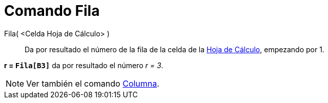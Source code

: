 = Comando Fila
:page-en: commands/Row_Command
ifdef::env-github[:imagesdir: /es/modules/ROOT/assets/images]

Fila( <Celda Hoja de Cálculo> )::
  Da por resultado el número de la fila de la celda de la xref:/Hoja_de_Cálculo.adoc[Hoja de Cálculo], empezando por 1.

[EXAMPLE]
====

*r = `++Fila[B3]++`* da por resultado el número _r = 3_.

====

[NOTE]
====

Ver también el comando xref:/commands/Columna.adoc[Columna].

====

